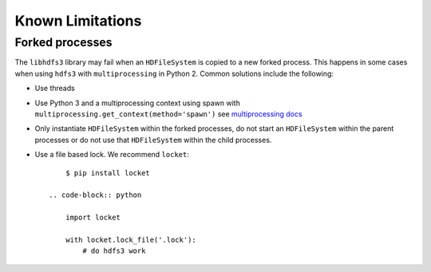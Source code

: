 Known Limitations
=================

Forked processes
----------------

The ``libhdfs3`` library may fail when an ``HDFileSystem`` is copied to a new
forked process.  This happens in some cases when using ``hdfs3`` with
``multiprocessing`` in Python 2.  Common solutions include the following:

*  Use threads
*  Use Python 3 and a multiprocessing context using spawn with
   ``multiprocessing.get_context(method='spawn')`` see `multiprocessing docs`_
*  Only instantiate ``HDFileSystem`` within the forked processes, do not start
   an ``HDFileSystem`` within the parent processes or do not use that
   ``HDFileSystem`` within the child processes.
*  Use a file based lock.  We recommend ``locket``::

        $ pip install locket

    .. code-block:: python

        import locket

        with locket.lock_file('.lock'):
            # do hdfs3 work


.. _`multiprocessing docs`: https://docs.python.org/3/library/multiprocessing.html#contexts-and-start-methods
